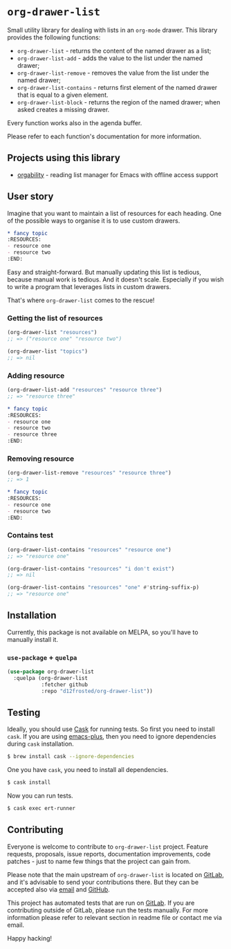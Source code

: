 * =org-drawer-list=

[[https://gitlab.com/d12frosted/org-drawer-list/commits/master][file:https://gitlab.com/d12frosted/org-drawer-list/badges/master/pipeline.svg]]

Small utility library for dealing with lists in an =org-mode= drawer. This
library provides the following functions:

- =org-drawer-list= - returns the content of the named drawer as a list;
- =org-drawer-list-add= - adds the value to the list under the named drawer;
- =org-drawer-list-remove= - removes the value from the list under the named
  drawer;
- =org-drawer-list-contains= - returns first element of the named drawer that is
  equal to a given element.
- =org-drawer-list-block= - returns the region of the named drawer; when asked
  creates a missing drawer.

Every function works also in the agenda buffer.

Please refer to each function's documentation for more information.

** Projects using this library

- [[https://github.com/d12frosted/orgability][orgability]] - reading list manager for Emacs with offline access support

** User story

Imagine that you want to maintain a list of resources for each heading. One of
the possible ways to organise it is to use custom drawers.

#+BEGIN_SRC org
  ,* fancy topic
  :RESOURCES:
  - resource one
  - resource two
  :END:
#+END_SRC

Easy and straight-forward. But manually updating this list is tedious, because
manual work is tedious. And it doesn't scale. Especially if you wish to write a
program that leverages lists in custom drawers.

That's where =org-drawer-list= comes to the rescue!

*** Getting the list of resources

#+BEGIN_SRC emacs-lisp
  (org-drawer-list "resources")
  ;; => ("resource one" "resource two")

  (org-drawer-list "topics")
  ;; => nil
#+END_SRC

*** Adding resource

#+BEGIN_SRC emacs-lisp
  (org-drawer-list-add "resources" "resource three")
  ;; => "resource three"
#+END_SRC

#+BEGIN_SRC org
  ,* fancy topic
  :RESOURCES:
  - resource one
  - resource two
  - resource three
  :END:
#+END_SRC

*** Removing resource

#+BEGIN_SRC emacs-lisp
  (org-drawer-list-remove "resources" "resource three")
  ;; => 1
#+END_SRC

#+BEGIN_SRC org
  ,* fancy topic
  :RESOURCES:
  - resource one
  - resource two
  :END:
#+END_SRC

*** Contains test

#+BEGIN_SRC emacs-lisp
  (org-drawer-list-contains "resources" "resource one")
  ;; => "resource one"

  (org-drawer-list-contains "resources" "i don't exist")
  ;; => nil

  (org-drawer-list-contains "resources" "one" #'string-suffix-p)
  ;; => "resource one"
#+END_SRC

** Installation

Currently, this package is not available on MELPA, so you'll have to manually
install it.

*** =use-package= + =quelpa=

#+BEGIN_SRC emacs-lisp
  (use-package org-drawer-list
    :quelpa (org-drawer-list
             :fetcher github
             :repo "d12frosted/org-drawer-list"))
#+END_SRC

** Testing

Ideally, you should use [[http://cask.readthedocs.io/en/latest/][Cask]] for running tests. So first you need to install
=cask=. If you are using [[https://github.com/d12frosted/homebrew-emacs-plus][emacs-plus]], then you need to ignore dependencies during
=cask= installation.

#+BEGIN_SRC bash
  $ brew install cask --ignore-dependencies
#+END_SRC

One you have =cask=, you need to install all dependencies.

#+BEGIN_SRC bash
  $ cask install
#+END_SRC

Now you can run tests.

#+BEGIN_SRC bash
  $ cask exec ert-runner
#+END_SRC

** Contributing

Everyone is welcome to contribute to =org-drawer-list= project. Feature
requests, proposals, issue reports, documentation improvements, code patches -
just to name few things that the project can gain from.

Please note that the main upstream of =org-drawer-list= is located on [[https://gitlab.com/d12frosted/org-drawer-list][GitLab]],
and it's advisable to send your contributions there. But they can be accepted
also via [[mailto:boris@d12frosted.io][email]] and [[https://github.com/d12frosted/org-drawer-list][GitHub]].

This project has automated tests that are run on [[https://gitlab.com/d12frosted/org-drawer-list][GitLab]]. If you are contributing
outside of GitLab, please run the tests manually. For more information please
refer to relevant section in readme file or contact me via email.

Happy hacking!
